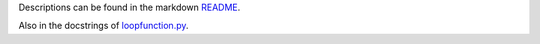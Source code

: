 Descriptions can be found in the markdown `README
<https://github.com/Zaeb0s/epoll-socket-server/blob/master/README.md>`_.

Also in the docstrings of `loopfunction.py
<https://github.com/Zaeb0s/epoll-socket-server/blob/master/ESocketS/socket_server.py>`_.

